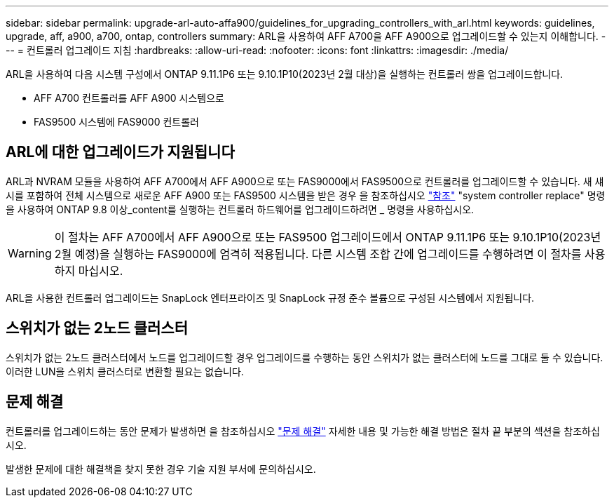 ---
sidebar: sidebar 
permalink: upgrade-arl-auto-affa900/guidelines_for_upgrading_controllers_with_arl.html 
keywords: guidelines, upgrade, aff, a900, a700, ontap, controllers 
summary: ARL을 사용하여 AFF A700을 AFF A900으로 업그레이드할 수 있는지 이해합니다. 
---
= 컨트롤러 업그레이드 지침
:hardbreaks:
:allow-uri-read: 
:nofooter: 
:icons: font
:linkattrs: 
:imagesdir: ./media/


[role="lead"]
ARL을 사용하여 다음 시스템 구성에서 ONTAP 9.11.1P6 또는 9.10.1P10(2023년 2월 대상)을 실행하는 컨트롤러 쌍을 업그레이드합니다.

* AFF A700 컨트롤러를 AFF A900 시스템으로
* FAS9500 시스템에 FAS9000 컨트롤러




== ARL에 대한 업그레이드가 지원됩니다

ARL과 NVRAM 모듈을 사용하여 AFF A700에서 AFF A900으로 또는 FAS9000에서 FAS9500으로 컨트롤러를 업그레이드할 수 있습니다. 새 섀시를 포함하여 전체 시스템으로 새로운 AFF A900 또는 FAS9500 시스템을 받은 경우 을 참조하십시오 link:other_references.html["참조"] "system controller replace" 명령을 사용하여 ONTAP 9.8 이상_content를 실행하는 컨트롤러 하드웨어를 업그레이드하려면 _ 명령을 사용하십시오.


WARNING: 이 절차는 AFF A700에서 AFF A900으로 또는 FAS9500 업그레이드에서 ONTAP 9.11.1P6 또는 9.10.1P10(2023년 2월 예정)을 실행하는 FAS9000에 엄격히 적용됩니다. 다른 시스템 조합 간에 업그레이드를 수행하려면 이 절차를 사용하지 마십시오.

ARL을 사용한 컨트롤러 업그레이드는 SnapLock 엔터프라이즈 및 SnapLock 규정 준수 볼륨으로 구성된 시스템에서 지원됩니다.



== 스위치가 없는 2노드 클러스터

스위치가 없는 2노드 클러스터에서 노드를 업그레이드할 경우 업그레이드를 수행하는 동안 스위치가 없는 클러스터에 노드를 그대로 둘 수 있습니다. 이러한 LUN을 스위치 클러스터로 변환할 필요는 없습니다.



== 문제 해결

컨트롤러를 업그레이드하는 동안 문제가 발생하면 을 참조하십시오 link:troubleshoot_index.html["문제 해결"] 자세한 내용 및 가능한 해결 방법은 절차 끝 부분의 섹션을 참조하십시오.

발생한 문제에 대한 해결책을 찾지 못한 경우 기술 지원 부서에 문의하십시오.
